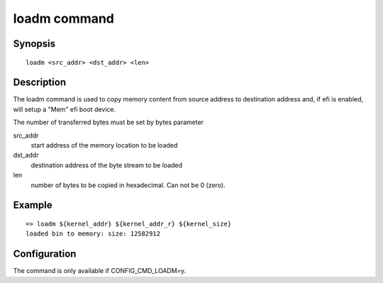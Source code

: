 .. SPDX-License-Identifier: GPL-2.0+:

.. index::
   single: loadm (command)

loadm command
=============

Synopsis
--------

::

    loadm <src_addr> <dst_addr> <len>

Description
-----------

The loadm command is used to copy memory content from source address
to destination address and, if efi is enabled, will setup a "Mem" efi
boot device.

The number of transferred bytes must be set by bytes parameter

src_addr
    start address of the memory location to be loaded

dst_addr
    destination address of the byte stream to be loaded

len
    number of bytes to be copied in hexadecimal. Can not be 0 (zero).

Example
-------

::

    => loadm ${kernel_addr} ${kernel_addr_r} ${kernel_size}
    loaded bin to memory: size: 12582912

Configuration
-------------

The command is only available if CONFIG_CMD_LOADM=y.
